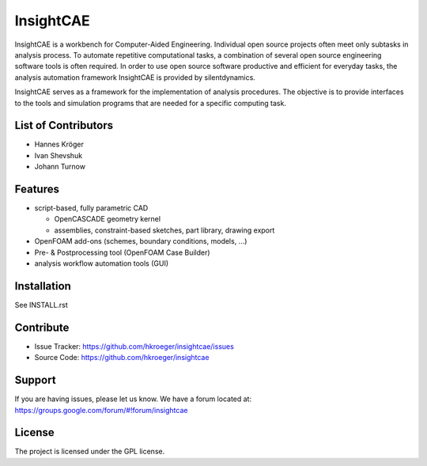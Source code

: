 
InsightCAE
==========

InsightCAE is a workbench for Computer-Aided Engineering. Individual open source projects often meet only subtasks in analysis process. To automate repetitive computational tasks, a combination of several open source engineering software tools is often required. In order to use open source software productive and efficient for everyday tasks, the analysis automation framework InsightCAE is provided by silentdynamics.

InsightCAE serves as a framework for the implementation of analysis procedures. The objective is to provide interfaces to the tools and simulation programs that are needed for a specific computing task.

List of Contributors
--------------------
- Hannes Kröger
- Ivan Shevshuk
- Johann Turnow

Features
--------

- script-based, fully parametric CAD

  - OpenCASCADE geometry kernel
  - assemblies, constraint-based sketches, part library, drawing export

- OpenFOAM add-ons (schemes, boundary conditions, models, ...)
- Pre- & Postprocessing tool (OpenFOAM Case Builder)
- analysis workflow automation tools (GUI)

Installation
------------

See INSTALL.rst

Contribute
----------

- Issue Tracker: https://github.com/hkroeger/insightcae/issues
- Source Code: https://github.com/hkroeger/insightcae

Support
-------

If you are having issues, please let us know.
We have a forum located at: https://groups.google.com/forum/#!forum/insightcae

License
-------

The project is licensed under the GPL license.